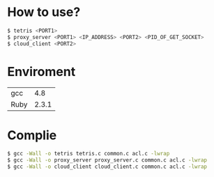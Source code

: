 * How to use?
  #+BEGIN_SRC sh
    $ tetris <PORT1>
    $ proxy_server <PORT1> <IP_ADDRESS> <PORT2> <PID_OF_GET_SOCKET>
    $ cloud_client <PORT2>
  #+END_SRC
* Enviroment
  | gcc | 4.8 |
  | Ruby | 2.3.1 |
* Complie
  #+BEGIN_SRC sh
    $ gcc -Wall -o tetris tetris.c common.c acl.c -lwrap
    $ gcc -Wall -o proxy_server proxy_server.c common.c acl.c -lwrap
    $ gcc -Wall -o cloud_client cloud_client.c common.c acl.c -lwrap
  #+END_SRC
